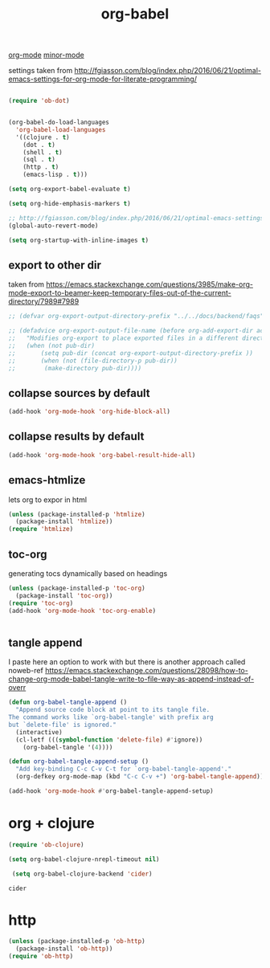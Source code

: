 #+TITLE: org-babel
[[file:20201024180240-org_mode.org][org-mode]] [[file:20201024180511-minor_mode.org][minor-mode]]

settings taken from [[http://fgiasson.com/blog/index.php/2016/06/21/optimal-emacs-settings-for-org-mode-for-literate-programming/][http://fgiasson.com/blog/index.php/2016/06/21/optimal-emacs-settings-for-org-mode-for-literate-programming/]]
#+BEGIN_SRC emacs-lisp  :results silent

(require 'ob-dot)


(org-babel-do-load-languages
  'org-babel-load-languages
  '((clojure . t)
    (dot . t)
    (shell . t)
    (sql . t)
    (http . t)
    (emacs-lisp . t)))

(setq org-export-babel-evaluate t)

(setq org-hide-emphasis-markers t)

;; http://fgiasson.com/blog/index.php/2016/06/21/optimal-emacs-settings-for-org-mode-for-literate-programming/
(global-auto-revert-mode)  

(setq org-startup-with-inline-images t)

#+END_SRC


** export to other dir

taken from https://emacs.stackexchange.com/questions/3985/make-org-mode-export-to-beamer-keep-temporary-files-out-of-the-current-directory/7989#7989

   #+BEGIN_SRC emacs-lisp :results silent :eval no 
   ;; (defvar org-export-output-directory-prefix "../../docs/backend/faqs" "../../docs/backend/faqs")

   ;; (defadvice org-export-output-file-name (before org-add-export-dir activate)
   ;;   "Modifies org-export to place exported files in a different directory"
   ;;   (when (not pub-dir)
   ;;       (setq pub-dir (concat org-export-output-directory-prefix ))
   ;;       (when (not (file-directory-p pub-dir))
   ;;        (make-directory pub-dir))))

   #+END_SRC



** collapse sources by default 
#+BEGIN_SRC emacs-lisp :results silent 
(add-hook 'org-mode-hook 'org-hide-block-all)

#+END_SRC

** collapse results by default
#+BEGIN_SRC emacs-lisp :results silent 
(add-hook 'org-mode-hook 'org-babel-result-hide-all) 
#+END_SRC


** emacs-htmlize
lets org to expor in html
#+BEGIN_SRC emacs-lisp :results silent
(unless (package-installed-p 'htmlize)
  (package-install 'htmlize))
(require 'htmlize)
#+END_SRC



** toc-org

generating tocs dynamically based on headings

#+BEGIN_SRC emacs-lisp :results silent
(unless (package-installed-p 'toc-org)
  (package-install 'toc-org))
(require 'toc-org)
(add-hook 'org-mode-hook 'toc-org-enable)


#+END_SRC




** tangle append 
I paste here an option to work with but there is another approach called noweb-ref
https://emacs.stackexchange.com/questions/28098/how-to-change-org-mode-babel-tangle-write-to-file-way-as-append-instead-of-overr
#+BEGIN_SRC emacs-lisp :results silent 
(defun org-babel-tangle-append ()
  "Append source code block at point to its tangle file.
The command works like `org-babel-tangle' with prefix arg
but `delete-file' is ignored."
  (interactive)
  (cl-letf (((symbol-function 'delete-file) #'ignore))
    (org-babel-tangle '(4))))

(defun org-babel-tangle-append-setup ()
  "Add key-binding C-c C-v C-t for `org-babel-tangle-append'."
  (org-defkey org-mode-map (kbd "C-c C-v +") 'org-babel-tangle-append))

(add-hook 'org-mode-hook #'org-babel-tangle-append-setup)

#+END_SRC





* org + clojure 
 #+BEGIN_SRC emacs-lisp 
(require 'ob-clojure)

(setq org-babel-clojure-nrepl-timeout nil)
 
 (setq org-babel-clojure-backend 'cider)
 #+END_SRC

 #+RESULTS:
 : cider

* http
#+BEGIN_SRC emacs-lisp 
(unless (package-installed-p 'ob-http)
  (package-install 'ob-http))
(require 'ob-http)
#+END_SRC

#+RESULTS:
: ob-http
